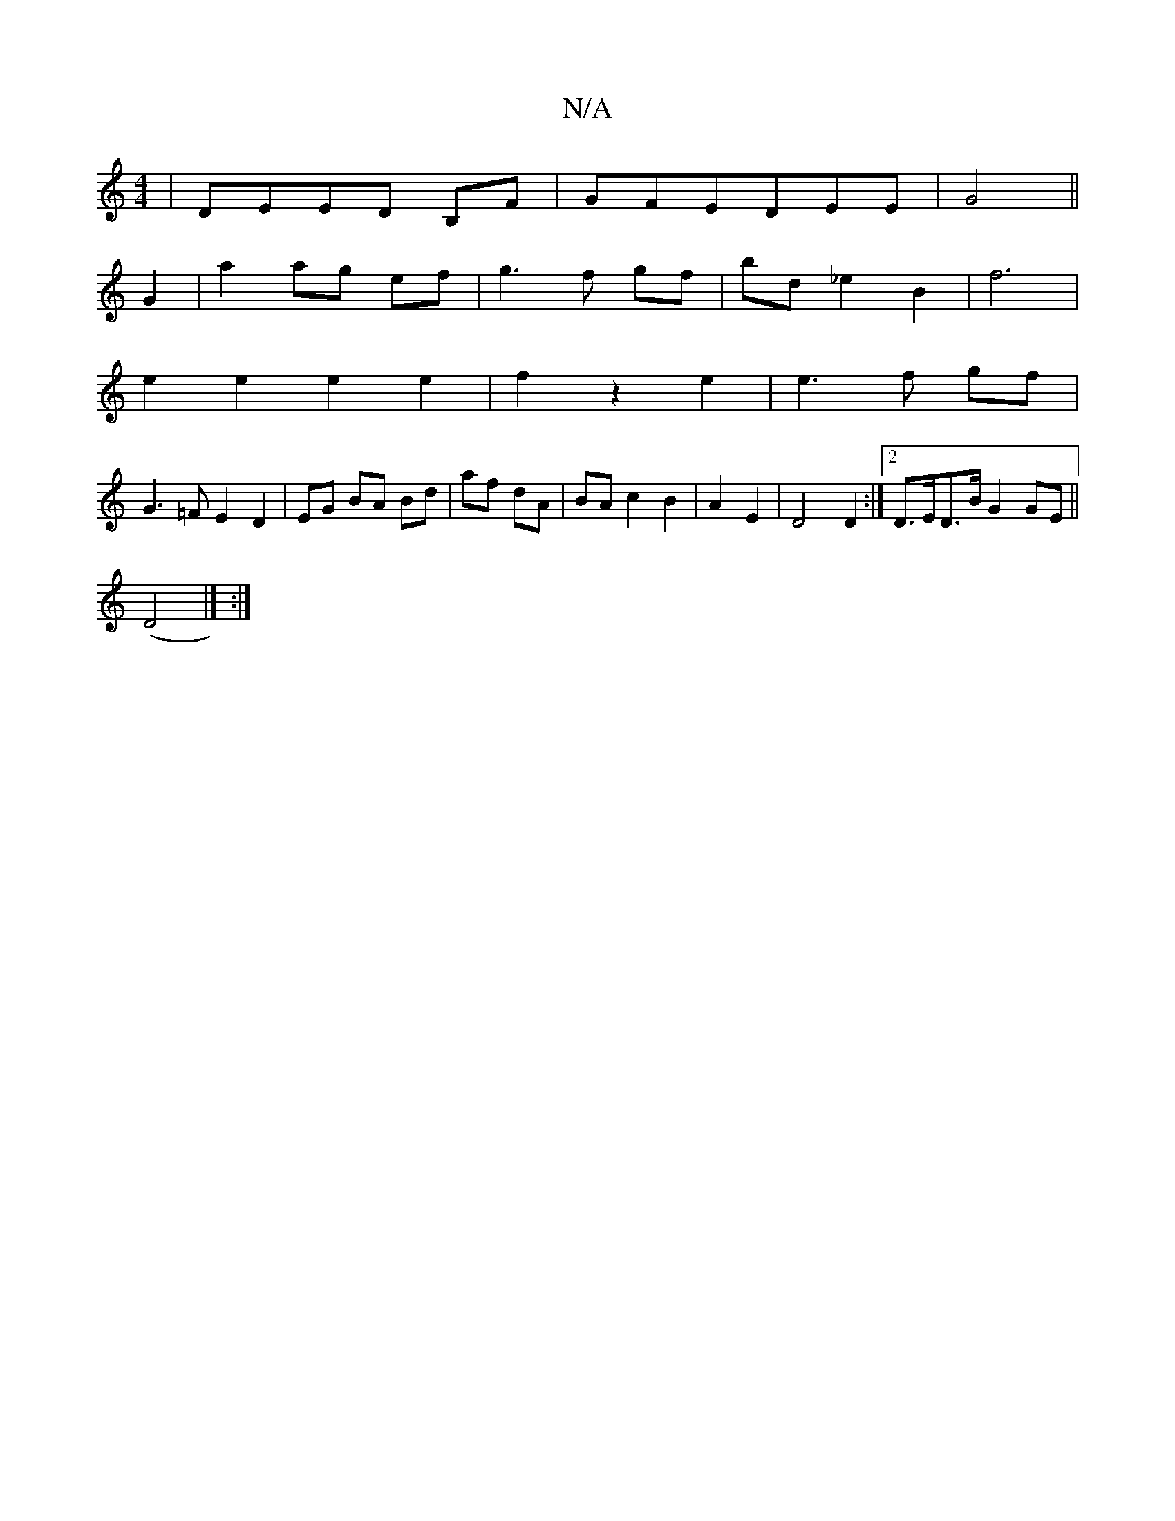 X:1
T:N/A
M:4/4
R:N/A
K:Cmajor
|DEED B,F|GFEDEE|G4||
G2|a2 ag ef|g3f gf|bd _e2 B2|f6|
e2 e2 e2 e2|f2 z2 e2|e3f gf|
G3=F E2 D2|EG BA Bd|af dA|BA c2B2|A2 E2|D4 D2:|[2 D>ED>B G2GE||
(D4|] :|


D2 (dc) dd|e2 d2|ed B2|D2 G>F|D2 D>c|(3dc